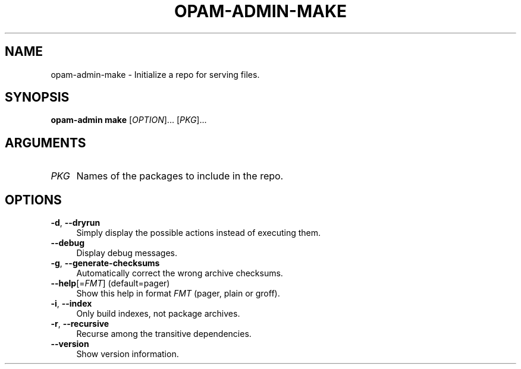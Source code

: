 .\" Pipe this output to groff -man -Tutf8 | less
.\"
.TH "OPAM-ADMIN-MAKE" 1 "" "Opam-admin 1.1.0" "Opam-admin Manual"
.\" Disable hyphenantion and ragged-right
.nh
.ad l
.SH NAME
.P
opam\-admin\-make \- Initialize a repo for serving files.
.SH SYNOPSIS
.P
\fBopam\-admin make\fR [\fIOPTION\fR]... [\fIPKG\fR]...
.SH ARGUMENTS
.TP 4
\fIPKG\fR
Names of the packages to include in the repo.
.SH OPTIONS
.TP 4
\fB\-d\fR, \fB\-\-dryrun\fR
Simply display the possible actions instead of executing them.
.TP 4
\fB\-\-debug\fR
Display debug messages.
.TP 4
\fB\-g\fR, \fB\-\-generate\-checksums\fR
Automatically correct the wrong archive checksums.
.TP 4
\fB\-\-help\fR[=\fIFMT\fR] (default=pager)
Show this help in format \fIFMT\fR (pager, plain or groff).
.TP 4
\fB\-i\fR, \fB\-\-index\fR
Only build indexes, not package archives.
.TP 4
\fB\-r\fR, \fB\-\-recursive\fR
Recurse among the transitive dependencies.
.TP 4
\fB\-\-version\fR
Show version information.
